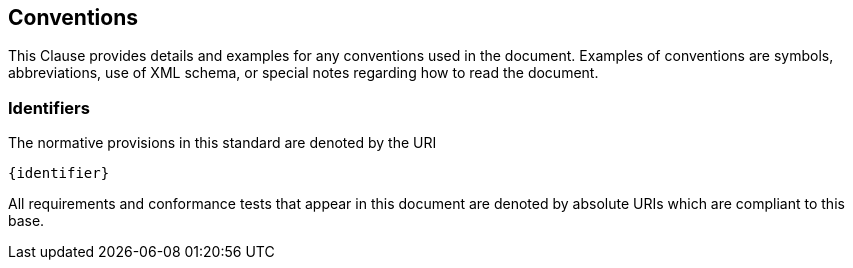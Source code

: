 == Conventions

This Clause provides details and examples for any conventions used in the document. Examples of conventions are symbols, abbreviations, use of XML schema, or special notes regarding how to read the document.

=== Identifiers
The normative provisions in this standard are denoted by the URI

`{identifier}`

All requirements and conformance tests that appear in this document are denoted by absolute URIs which are compliant to this base.
